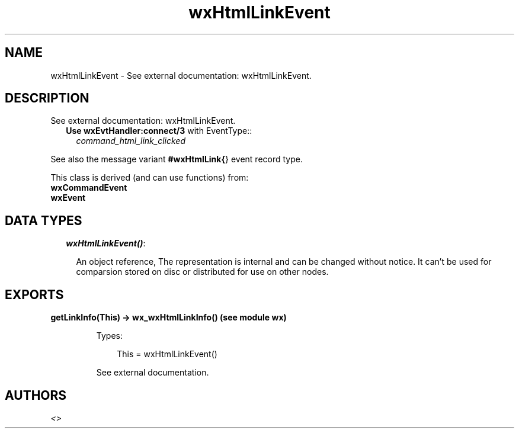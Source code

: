 .TH wxHtmlLinkEvent 3 "wx 1.3.3" "" "Erlang Module Definition"
.SH NAME
wxHtmlLinkEvent \- See external documentation: wxHtmlLinkEvent.
.SH DESCRIPTION
.LP
See external documentation: wxHtmlLinkEvent\&.
.RS 2
.TP 2
.B
Use \fBwxEvtHandler:connect/3\fR\& with EventType::
\fIcommand_html_link_clicked\fR\&
.RE
.LP
See also the message variant \fB#wxHtmlLink{\fR\&} event record type\&.
.LP
This class is derived (and can use functions) from: 
.br
\fBwxCommandEvent\fR\& 
.br
\fBwxEvent\fR\& 
.SH "DATA TYPES"

.RS 2
.TP 2
.B
\fIwxHtmlLinkEvent()\fR\&:

.RS 2
.LP
An object reference, The representation is internal and can be changed without notice\&. It can\&'t be used for comparsion stored on disc or distributed for use on other nodes\&.
.RE
.RE
.SH EXPORTS
.LP
.B
getLinkInfo(This) -> wx_wxHtmlLinkInfo() (see module wx)
.br
.RS
.LP
Types:

.RS 3
This = wxHtmlLinkEvent()
.br
.RE
.RE
.RS
.LP
See external documentation\&.
.RE
.SH AUTHORS
.LP

.I
<>